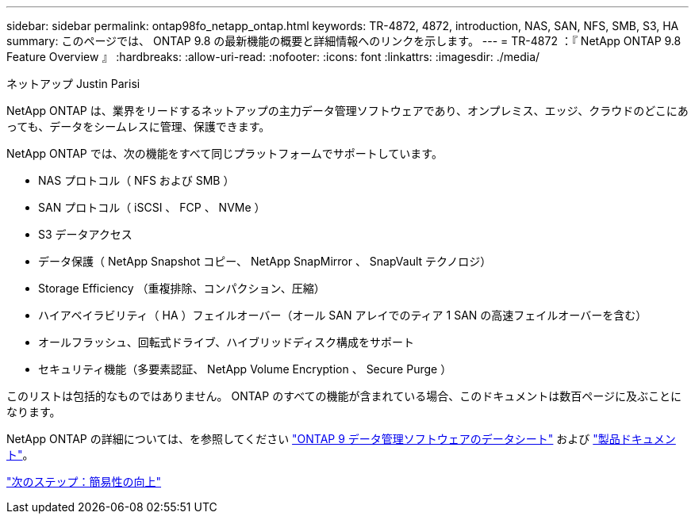 ---
sidebar: sidebar 
permalink: ontap98fo_netapp_ontap.html 
keywords: TR-4872, 4872, introduction, NAS, SAN, NFS, SMB, S3, HA 
summary: このページでは、 ONTAP 9.8 の最新機能の概要と詳細情報へのリンクを示します。 
---
= TR-4872 ：『 NetApp ONTAP 9.8 Feature Overview 』
:hardbreaks:
:allow-uri-read: 
:nofooter: 
:icons: font
:linkattrs: 
:imagesdir: ./media/


ネットアップ Justin Parisi

NetApp ONTAP は、業界をリードするネットアップの主力データ管理ソフトウェアであり、オンプレミス、エッジ、クラウドのどこにあっても、データをシームレスに管理、保護できます。

NetApp ONTAP では、次の機能をすべて同じプラットフォームでサポートしています。

* NAS プロトコル（ NFS および SMB ）
* SAN プロトコル（ iSCSI 、 FCP 、 NVMe ）
* S3 データアクセス
* データ保護（ NetApp Snapshot コピー、 NetApp SnapMirror 、 SnapVault テクノロジ）
* Storage Efficiency （重複排除、コンパクション、圧縮）
* ハイアベイラビリティ（ HA ）フェイルオーバー（オール SAN アレイでのティア 1 SAN の高速フェイルオーバーを含む）
* オールフラッシュ、回転式ドライブ、ハイブリッドディスク構成をサポート
* セキュリティ機能（多要素認証、 NetApp Volume Encryption 、 Secure Purge ）


このリストは包括的なものではありません。 ONTAP のすべての機能が含まれている場合、このドキュメントは数百ページに及ぶことになります。

NetApp ONTAP の詳細については、を参照してください https://www.netapp.com/pdf.html?item=/media/7413-ds-3231.pdf["ONTAP 9 データ管理ソフトウェアのデータシート"^] および https://docs.netapp.com/ontap-9/index.jsp["製品ドキュメント"^]。

link:ontap98fo_simplicity_enhancements.html["次のステップ：簡易性の向上"]
